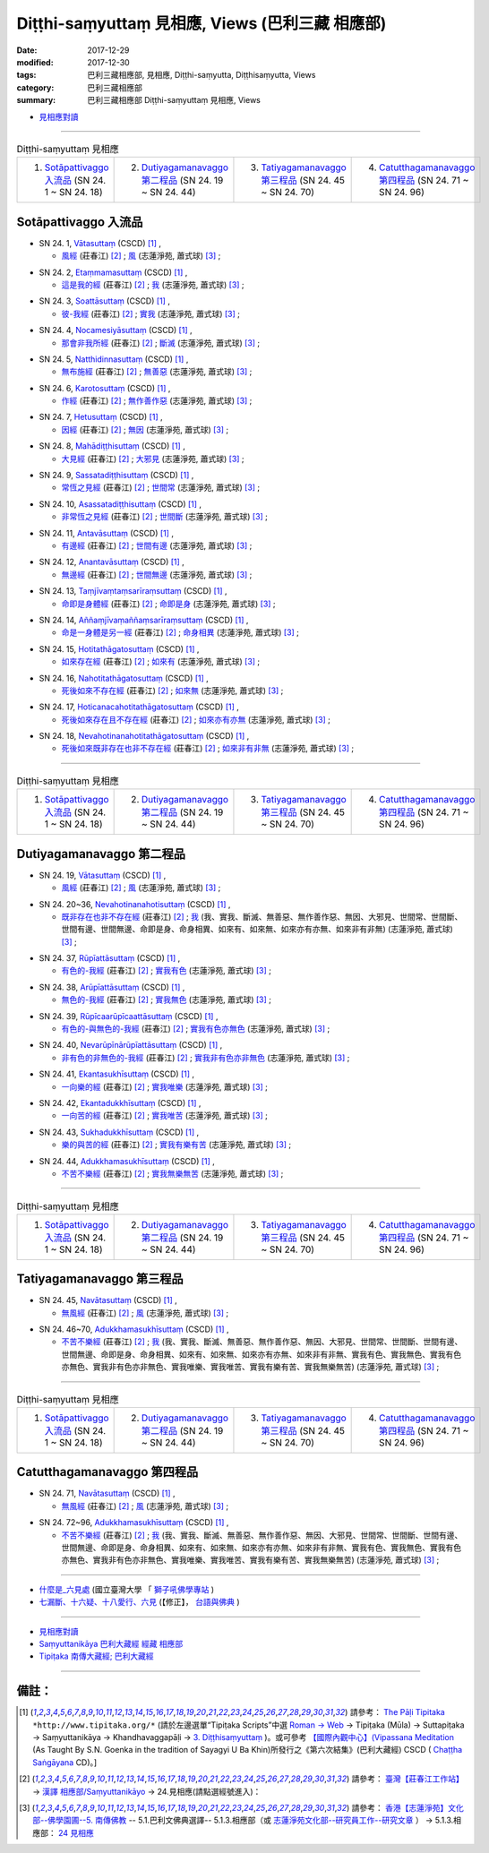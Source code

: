 Diṭṭhi-saṃyuttaṃ 見相應, Views (巴利三藏 相應部)
###################################################

:date: 2017-12-29
:modified: 2017-12-30
:tags: 巴利三藏相應部, 見相應, Diṭṭhi-saṃyutta, Diṭṭhisaṃyutta, Views
:category: 巴利三藏相應部
:summary: 巴利三藏相應部 Diṭṭhi-saṃyuttaṃ 見相應, Views


- `見相應對讀 <{filename}sn24-ditthi-samyutta-parallel-reading%zh.rst>`__ 

------

.. list-table:: Diṭṭhi-saṃyuttaṃ 見相應
  :widths: 25 25 25 25

  * - 1. `Sotāpattivaggo 入流品`_ (SN 24. 1 ~ SN 24. 18)
    - 2. `Dutiyagamanavaggo 第二程品`_ (SN 24. 19 ~ SN 24. 44)
    - 3. `Tatiyagamanavaggo 第三程品`_ (SN 24. 45 ~ SN 24. 70)
    - 4. `Catutthagamanavaggo 第四程品`_ (SN 24. 71 ~ SN 24. 96)

Sotāpattivaggo 入流品
++++++++++++++++++++++++

.. _sn24_1:

- SN 24. 1, `Vātasuttaṃ <http://www.tipitaka.org/romn/cscd/s0303m.mul2.xml>`__ (CSCD) [1]_ , 

  * `風經 <http://agama.buddhason.org/SN/SN0704.htm>`__ (莊春江) [2]_ ; `風 <http://www.chilin.edu.hk/edu/report_section_detail.asp?section_id=61&id=489>`__ (志蓮淨苑, 蕭式球) [3]_ ;  


.. _sn24_2:

- SN 24. 2, `Etaṃmamasuttaṃ <http://www.tipitaka.org/romn/cscd/s0303m.mul2.xml>`__ (CSCD) [1]_ , 

  * `這是我的經 <http://agama.buddhason.org/SN/SN0705.htm>`__ (莊春江) [2]_ ; `我 <http://www.chilin.edu.hk/edu/report_section_detail.asp?section_id=61&id=489>`__ (志蓮淨苑, 蕭式球) [3]_ ;  


.. _sn24_3:

- SN 24. 3, `Soattāsuttaṃ <http://www.tipitaka.org/romn/cscd/s0303m.mul2.xml>`__ (CSCD) [1]_ , 

  * `彼-我經 <http://agama.buddhason.org/SN/SN0706.htm>`__ (莊春江) [2]_ ; `實我 <http://www.chilin.edu.hk/edu/report_section_detail.asp?section_id=61&id=489>`__ (志蓮淨苑, 蕭式球) [3]_ ;  


.. _sn24_4:

- SN 24. 4, `Nocamesiyāsuttaṃ <http://www.tipitaka.org/romn/cscd/s0303m.mul2.xml>`__ (CSCD) [1]_ , 

  * `那會非我所經 <http://agama.buddhason.org/SN/SN0707.htm>`__ (莊春江) [2]_ ; `斷滅 <http://www.chilin.edu.hk/edu/report_section_detail.asp?section_id=61&id=489>`__ (志蓮淨苑, 蕭式球) [3]_ ;  


.. _sn24_5:

- SN 24. 5, `Natthidinnasuttaṃ <http://www.tipitaka.org/romn/cscd/s0303m.mul2.xml>`__ (CSCD) [1]_ , 

  * `無布施經 <http://agama.buddhason.org/SN/SN0708.htm>`__ (莊春江) [2]_ ; `無善惡 <http://www.chilin.edu.hk/edu/report_section_detail.asp?section_id=61&id=489>`__ (志蓮淨苑, 蕭式球) [3]_ ;  


.. _sn24_6:

- SN 24. 6, `Karotosuttaṃ <http://www.tipitaka.org/romn/cscd/s0303m.mul2.xml>`__ (CSCD) [1]_ , 

  * `作經 <http://agama.buddhason.org/SN/SN0709.htm>`__ (莊春江) [2]_ ; `無作善作惡 <http://www.chilin.edu.hk/edu/report_section_detail.asp?section_id=61&id=489>`__ (志蓮淨苑, 蕭式球) [3]_ ;  


.. _sn24_7:

- SN 24. 7, `Hetusuttaṃ <http://www.tipitaka.org/romn/cscd/s0303m.mul2.xml>`__ (CSCD) [1]_ , 

  * `因經 <http://agama.buddhason.org/SN/SN0710.htm>`__ (莊春江) [2]_ ; `無因 <http://www.chilin.edu.hk/edu/report_section_detail.asp?section_id=61&id=489>`__ (志蓮淨苑, 蕭式球) [3]_ ;  


.. _sn24_8:

- SN 24. 8, `Mahādiṭṭhisuttaṃ <http://www.tipitaka.org/romn/cscd/s0303m.mul2.xml>`__ (CSCD) [1]_ , 

  * `大見經 <http://agama.buddhason.org/SN/SN0711.htm>`__ (莊春江) [2]_ ; `大邪見 <http://www.chilin.edu.hk/edu/report_section_detail.asp?section_id=61&id=489>`__ (志蓮淨苑, 蕭式球) [3]_ ;  


.. _sn24_9:

- SN 24. 9, `Sassatadiṭṭhisuttaṃ <http://www.tipitaka.org/romn/cscd/s0303m.mul2.xml>`__ (CSCD) [1]_ , 

  * `常恆之見經 <http://agama.buddhason.org/SN/SN0712.htm>`__ (莊春江) [2]_ ; `世間常 <http://www.chilin.edu.hk/edu/report_section_detail.asp?section_id=61&id=489>`__ (志蓮淨苑, 蕭式球) [3]_ ;  


.. _sn24_10:

- SN 24. 10, `Asassatadiṭṭhisuttaṃ <http://www.tipitaka.org/romn/cscd/s0303m.mul2.xml>`__ (CSCD) [1]_ , 

  * `非常恆之見經 <http://agama.buddhason.org/SN/SN0713.htm>`__ (莊春江) [2]_ ; `世間斷 <http://www.chilin.edu.hk/edu/report_section_detail.asp?section_id=61&id=489>`__ (志蓮淨苑, 蕭式球) [3]_ ;  


.. _sn24_11:

- SN 24. 11, `Antavāsuttaṃ <http://www.tipitaka.org/romn/cscd/s0303m.mul2.xml>`__ (CSCD) [1]_ , 

  * `有邊經 <http://agama.buddhason.org/SN/SN0714.htm>`__ (莊春江) [2]_ ; `世間有邊 <http://www.chilin.edu.hk/edu/report_section_detail.asp?section_id=61&id=489>`__ (志蓮淨苑, 蕭式球) [3]_ ;  


.. _sn24_12:

- SN 24. 12, `Anantavāsuttaṃ <http://www.tipitaka.org/romn/cscd/s0303m.mul2.xml>`__ (CSCD) [1]_ , 

  * `無邊經 <http://agama.buddhason.org/SN/SN0715.htm>`__ (莊春江) [2]_ ; `世間無邊 <http://www.chilin.edu.hk/edu/report_section_detail.asp?section_id=61&id=489>`__ (志蓮淨苑, 蕭式球) [3]_ ;  


.. _sn24_13:

- SN 24. 13, `Taṃjīvaṃtaṃsarīraṃsuttaṃ <http://www.tipitaka.org/romn/cscd/s0303m.mul2.xml>`__ (CSCD) [1]_ , 

  * `命即是身體經 <http://agama.buddhason.org/SN/SN0716.htm>`__ (莊春江) [2]_ ; `命即是身 <http://www.chilin.edu.hk/edu/report_section_detail.asp?section_id=61&id=489>`__ (志蓮淨苑, 蕭式球) [3]_ ;  


.. _sn24_14:

- SN 24. 14, `Aññaṃjīvaṃaññaṃsarīraṃsuttaṃ <http://www.tipitaka.org/romn/cscd/s0303m.mul2.xml>`__ (CSCD) [1]_ , 

  * `命是一身體是另一經 <http://agama.buddhason.org/SN/SN0717.htm>`__ (莊春江) [2]_ ; `命身相異 <http://www.chilin.edu.hk/edu/report_section_detail.asp?section_id=61&id=489>`__ (志蓮淨苑, 蕭式球) [3]_ ;  


.. _sn24_15:

- SN 24. 15, `Hotitathāgatosuttaṃ <http://www.tipitaka.org/romn/cscd/s0303m.mul2.xml>`__ (CSCD) [1]_ , 

  * `如來存在經 <http://agama.buddhason.org/SN/SN0718.htm>`__ (莊春江) [2]_ ; `如來有 <http://www.chilin.edu.hk/edu/report_section_detail.asp?section_id=61&id=489>`__ (志蓮淨苑, 蕭式球) [3]_ ;  


.. _sn24_16:

- SN 24. 16, `Nahotitathāgatosuttaṃ <http://www.tipitaka.org/romn/cscd/s0303m.mul2.xml>`__ (CSCD) [1]_ , 

  * `死後如來不存在經 <http://agama.buddhason.org/SN/SN0719.htm>`__ (莊春江) [2]_ ; `如來無 <http://www.chilin.edu.hk/edu/report_section_detail.asp?section_id=61&id=489>`__ (志蓮淨苑, 蕭式球) [3]_ ;  


.. _sn24_17:

- SN 24. 17, `Hoticanacahotitathāgatosuttaṃ <http://www.tipitaka.org/romn/cscd/s0303m.mul2.xml>`__ (CSCD) [1]_ , 

  * `死後如來存在且不存在經 <http://agama.buddhason.org/SN/SN0720.htm>`__ (莊春江) [2]_ ; `如來亦有亦無 <http://www.chilin.edu.hk/edu/report_section_detail.asp?section_id=61&id=489>`__ (志蓮淨苑, 蕭式球) [3]_ ;  


.. _sn24_18:

- SN 24. 18, `Nevahotinanahotitathāgatosuttaṃ <http://www.tipitaka.org/romn/cscd/s0303m.mul2.xml>`__ (CSCD) [1]_ , 

  * `死後如來既非存在也非不存在經 <http://agama.buddhason.org/SN/SN0721.htm>`__ (莊春江) [2]_ ; `如來非有非無 <http://www.chilin.edu.hk/edu/report_section_detail.asp?section_id=61&id=489>`__ (志蓮淨苑, 蕭式球) [3]_ ;  

------

.. list-table:: Diṭṭhi-saṃyuttaṃ 見相應
  :widths: 25 25 25 25

  * - 1. `Sotāpattivaggo 入流品`_ (SN 24. 1 ~ SN 24. 18)
    - 2. `Dutiyagamanavaggo 第二程品`_ (SN 24. 19 ~ SN 24. 44)
    - 3. `Tatiyagamanavaggo 第三程品`_ (SN 24. 45 ~ SN 24. 70)
    - 4. `Catutthagamanavaggo 第四程品`_ (SN 24. 71 ~ SN 24. 96)

Dutiyagamanavaggo 第二程品
++++++++++++++++++++++++++++


.. _sn24_19:

- SN 24. 19, `Vātasuttaṃ <http://www.tipitaka.org/romn/cscd/s0303m.mul2.xml>`__ (CSCD) [1]_ , 

  * `風經 <http://agama.buddhason.org/SN/SN0722.htm>`__ (莊春江) [2]_ ; `風 <http://www.chilin.edu.hk/edu/report_section_detail.asp?section_id=61&id=489&page_id=116:165>`__ (志蓮淨苑, 蕭式球) [3]_ ;  


.. _sn24_20:

- SN 24. 20~36, `Nevahotinanahotisuttaṃ <http://www.tipitaka.org/romn/cscd/s0303m.mul2.xml>`__ (CSCD) [1]_ , 

  * `既非存在也非不存在經 <http://agama.buddhason.org/SN/SN0723.htm>`__ (莊春江) [2]_ ; `我 <http://www.chilin.edu.hk/edu/report_section_detail.asp?section_id=61&id=489&page_id=116:165>`__ (我、實我、斷滅、無善惡、無作善作惡、無因、大邪見、世間常、世間斷、世間有邊、世間無邊、命即是身、命身相異、如來有、如來無、如來亦有亦無、如來非有非無) (志蓮淨苑, 蕭式球) [3]_ ;  


.. _sn24_37:

- SN 24. 37, `Rūpīattāsuttaṃ <http://www.tipitaka.org/romn/cscd/s0303m.mul2.xml>`__ (CSCD) [1]_ , 

  * `有色的-我經 <http://agama.buddhason.org/SN/SN0724.htm>`__ (莊春江) [2]_ ; `實我有色 <http://www.chilin.edu.hk/edu/report_section_detail.asp?section_id=61&id=489&page_id=116:165>`__ (志蓮淨苑, 蕭式球) [3]_ ;  


.. _sn24_38:

- SN 24. 38, `Arūpīattāsuttaṃ <http://www.tipitaka.org/romn/cscd/s0303m.mul2.xml>`__ (CSCD) [1]_ , 

  * `無色的-我經 <http://agama.buddhason.org/SN/SN0725.htm>`__ (莊春江) [2]_ ; `實我無色 <http://www.chilin.edu.hk/edu/report_section_detail.asp?section_id=61&id=489&page_id=116:165>`__ (志蓮淨苑, 蕭式球) [3]_ ;  


.. _sn24_39:

- SN 24. 39, `Rūpīcaarūpīcaattāsuttaṃ <http://www.tipitaka.org/romn/cscd/s0303m.mul2.xml>`__ (CSCD) [1]_ , 

  * `有色的-與無色的-我經 <http://agama.buddhason.org/SN/SN0726.htm>`__ (莊春江) [2]_ ; `實我有色亦無色 <http://www.chilin.edu.hk/edu/report_section_detail.asp?section_id=61&id=489&page_id=116:165>`__ (志蓮淨苑, 蕭式球) [3]_ ;  


.. _sn24_40:

- SN 24. 40, `Nevarūpīnārūpīattāsuttaṃ <http://www.tipitaka.org/romn/cscd/s0303m.mul2.xml>`__ (CSCD) [1]_ , 

  * `非有色的非無色的-我經 <http://agama.buddhason.org/SN/SN0727.htm>`__ (莊春江) [2]_ ; `實我非有色亦非無色 <http://www.chilin.edu.hk/edu/report_section_detail.asp?section_id=61&id=489&page_id=116:165>`__ (志蓮淨苑, 蕭式球) [3]_ ;  


.. _sn24_41:

- SN 24. 41, `Ekantasukhīsuttaṃ <http://www.tipitaka.org/romn/cscd/s0303m.mul2.xml>`__ (CSCD) [1]_ , 

  * `一向樂的經 <http://agama.buddhason.org/SN/SN0728.htm>`__ (莊春江) [2]_ ; `實我唯樂 <http://www.chilin.edu.hk/edu/report_section_detail.asp?section_id=61&id=489&page_id=116:165>`__ (志蓮淨苑, 蕭式球) [3]_ ;  


.. _sn24_42:

- SN 24. 42, `Ekantadukkhīsuttaṃ <http://www.tipitaka.org/romn/cscd/s0303m.mul2.xml>`__ (CSCD) [1]_ , 

  * `一向苦的經 <http://agama.buddhason.org/SN/SN0729.htm>`__ (莊春江) [2]_ ; `實我唯苦 <http://www.chilin.edu.hk/edu/report_section_detail.asp?section_id=61&id=489&page_id=116:165>`__ (志蓮淨苑, 蕭式球) [3]_ ;  


.. _sn24_43:

- SN 24. 43, `Sukhadukkhīsuttaṃ <http://www.tipitaka.org/romn/cscd/s0303m.mul2.xml>`__ (CSCD) [1]_ , 

  * `樂的與苦的經 <http://agama.buddhason.org/SN/SN0730.htm>`__ (莊春江) [2]_ ; `實我有樂有苦 <http://www.chilin.edu.hk/edu/report_section_detail.asp?section_id=61&id=489&page_id=116:165>`__ (志蓮淨苑, 蕭式球) [3]_ ;  


.. _sn24_44:

- SN 24. 44, `Adukkhamasukhīsuttaṃ <http://www.tipitaka.org/romn/cscd/s0303m.mul2.xml>`__ (CSCD) [1]_ , 

  * `不苦不樂經 <http://agama.buddhason.org/SN/SN0731.htm>`__ (莊春江) [2]_ ; `實我無樂無苦 <http://www.chilin.edu.hk/edu/report_section_detail.asp?section_id=61&id=489&page_id=116:165>`__ (志蓮淨苑, 蕭式球) [3]_ ;  

------

.. list-table:: Diṭṭhi-saṃyuttaṃ 見相應
  :widths: 25 25 25 25

  * - 1. `Sotāpattivaggo 入流品`_ (SN 24. 1 ~ SN 24. 18)
    - 2. `Dutiyagamanavaggo 第二程品`_ (SN 24. 19 ~ SN 24. 44)
    - 3. `Tatiyagamanavaggo 第三程品`_ (SN 24. 45 ~ SN 24. 70)
    - 4. `Catutthagamanavaggo 第四程品`_ (SN 24. 71 ~ SN 24. 96)

Tatiyagamanavaggo 第三程品
++++++++++++++++++++++++++++

.. _sn24_45:

- SN 24. 45, `Navātasuttaṃ <http://www.tipitaka.org/romn/cscd/s0303m.mul2.xml>`__ (CSCD) [1]_ , 

  * `無風經 <http://agama.buddhason.org/SN/SN0732.htm>`__ (莊春江) [2]_ ; `風 <http://www.chilin.edu.hk/edu/report_section_detail.asp?section_id=61&id=489&page_id=219:0>`__ (志蓮淨苑, 蕭式球) [3]_ ;  


.. _sn24_46:

- SN 24. 46~70, `Adukkhamasukhīsuttaṃ <http://www.tipitaka.org/romn/cscd/s0303m.mul2.xml>`__ (CSCD) [1]_ , 

  * `不苦不樂經 <http://agama.buddhason.org/SN/SN0733.htm>`__ (莊春江) [2]_ ; `我 <http://www.chilin.edu.hk/edu/report_section_detail.asp?section_id=61&id=489&page_id=219:0>`__ (我、實我、斷滅、無善惡、無作善作惡、無因、大邪見、世間常、世間斷、世間有邊、世間無邊、命即是身、命身相異、如來有、如來無、如來亦有亦無、如來非有非無、實我有色、實我無色、實我有色亦無色、實我非有色亦非無色、實我唯樂、實我唯苦、實我有樂有苦、實我無樂無苦) (志蓮淨苑, 蕭式球) [3]_ ;  

------

.. list-table:: Diṭṭhi-saṃyuttaṃ 見相應
  :widths: 25 25 25 25

  * - 1. `Sotāpattivaggo 入流品`_ (SN 24. 1 ~ SN 24. 18)
    - 2. `Dutiyagamanavaggo 第二程品`_ (SN 24. 19 ~ SN 24. 44)
    - 3. `Tatiyagamanavaggo 第三程品`_ (SN 24. 45 ~ SN 24. 70)
    - 4. `Catutthagamanavaggo 第四程品`_ (SN 24. 71 ~ SN 24. 96)

Catutthagamanavaggo 第四程品
++++++++++++++++++++++++++++++

.. _sn24_71:

- SN 24. 71, `Navātasuttaṃ <http://www.tipitaka.org/romn/cscd/s0303m.mul2.xml>`__ (CSCD) [1]_ , 

  * `無風經 <http://agama.buddhason.org/SN/SN0734.htm>`__ (莊春江) [2]_ ; `風 <http://www.chilin.edu.hk/edu/report_section_detail.asp?section_id=61&id=489&page_id=219:0>`__ (志蓮淨苑, 蕭式球) [3]_ ;  


.. _sn24_72:

- SN 24. 72~96, `Adukkhamasukhīsuttaṃ <http://www.tipitaka.org/romn/cscd/s0303m.mul2.xml>`__ (CSCD) [1]_ , 

  * `不苦不樂經 <http://agama.buddhason.org/SN/SN0735.htm>`__ (莊春江) [2]_ ; `我 <http://www.chilin.edu.hk/edu/report_section_detail.asp?section_id=61&id=489&page_id=219:0>`__ (我、實我、斷滅、無善惡、無作善作惡、無因、大邪見、世間常、世間斷、世間有邊、世間無邊、命即是身、命身相異、如來有、如來無、如來亦有亦無、如來非有非無、實我有色、實我無色、實我有色亦無色、實我非有色亦非無色、實我唯樂、實我唯苦、實我有樂有苦、實我無樂無苦) (志蓮淨苑, 蕭式球) [3]_ ;  

------

- `什麼是_六見處 <http://buddhaspace.org/main/modules/dokuwiki/agama:%E4%BB%80%E9%BA%BC%E6%98%AF_%E5%85%AD%E8%A6%8B%E8%99%95>`__ (國立臺灣大學 「 `獅子吼佛學專站 <http://buddhaspace.org/main/modules/dokuwiki/agama:%E5%8F%B0%E5%A4%A7%E7%8D%85%E5%AD%90%E5%90%BC%E4%BD%9B%E5%AD%B8%E5%B0%88%E7%AB%99%E7%B0%A1%E4%BB%8B>`__ )

- `七漏斷、十六疑、十八愛行、六見 <http://yifertw.blogspot.tw/2012/03/blog-post_04.html>`__ (【修正】， `台語與佛典 <http://yifertw.blogspot.tw/>`__ )

------

- `見相應對讀 <{filename}sn24-ditthi-samyutta-parallel-reading%zh.rst>`__ 

- `Saṃyuttanikāya 巴利大藏經 經藏 相應部 <{filename}samyutta-nikaaya%zh.rst>`__

- `Tipiṭaka 南傳大藏經; 巴利大藏經 <{filename}/articles/tipitaka/tipitaka%zh.rst>`__

------

備註：
+++++++

.. [1] 請參考： `The Pāḷi Tipitaka <http://www.tipitaka.org/>`__ ``*http://www.tipitaka.org/*`` (請於左邊選單“Tipiṭaka Scripts”中選 `Roman → Web <http://www.tipitaka.org/romn/>`__ → Tipiṭaka (Mūla) → Suttapiṭaka → Saṃyuttanikāya → Khandhavaggapāḷi → `3. Diṭṭhisaṃyuttaṃ <http://www.tipitaka.org/romn/cscd/s0303m.mul2.xml>`__ )。或可參考 `【國際內觀中心】(Vipassana Meditation <http://www.dhamma.org/>`__ (As Taught By S.N. Goenka in the tradition of Sayagyi U Ba Khin)所發行之《第六次結集》(巴利大藏經) CSCD ( `Chaṭṭha Saṅgāyana <http://www.tipitaka.org/chattha>`__ CD)。]

.. [2] 請參考： `臺灣【莊春江工作站】 <http://agama.buddhason.org/index.htm>`__ → `漢譯 相應部/Saṃyuttanikāyo <http://agama.buddhason.org/SN/index.htm>`__ → 24.見相應(請點選經號進入)：

.. [3] 請參考： `香港【志蓮淨苑】文化部--佛學園圃--5. 南傳佛教 <http://www.chilin.edu.hk/edu/report_section.asp?section_id=5>`__ -- 5.1.巴利文佛典選譯-- 5.1.3.相應部（或 `志蓮淨苑文化部--研究員工作--研究文章 <http://www.chilin.edu.hk/edu/work_paragraph.asp>`__ ） → 5.1.3.相應部： `24 見相應 <http://www.chilin.edu.hk/edu/report_section_detail.asp?section_id=61&id=489>`__ 


..
  12.30 add: 什麼是_六見處 (臺大 「 獅子吼佛學專站 ) & 七漏斷、十六疑、十八愛行、六見 (台語與佛典 )
  12.29 finish 莊春江、蕭式球 & 12.20 upload

  bak: mul0.xml>`__ (CSCD) [1]_ , (如何)渡瀑流, S i 1 (PTS page), 1. 1. 1, SN 1

  * 「對照之阿含經典」係參考： `SuttaCentral <https://suttacentral.net/sn1>`__

  create on 2017.07.17-- Under Construction! ; 12.28 editing
